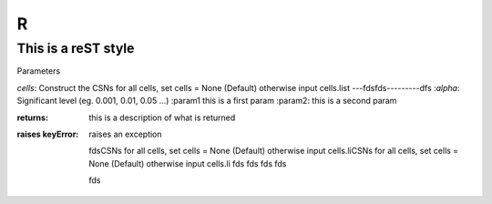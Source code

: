 R
=======

This is a reST style
---------------------

Parameters

`cells`:  Construct the CSNs for all cells, set cells = None (Default) otherwise input cells.list ---fdsfds---------dfs
:`alpha`:   Significant level (eg. 0.001, 0.01, 0.05 ...)
:param1 this is a first param
:param2: this is a second param

:returns: this is a description of what is returned
:raises keyError: raises an exception

  fdsCSNs for all cells, set cells = None (Default) otherwise input cells.liCSNs for all cells, set cells = None (Default) otherwise input cells.li
  fds
  fds
  fds
  fds
  
  
  fds
  
  
